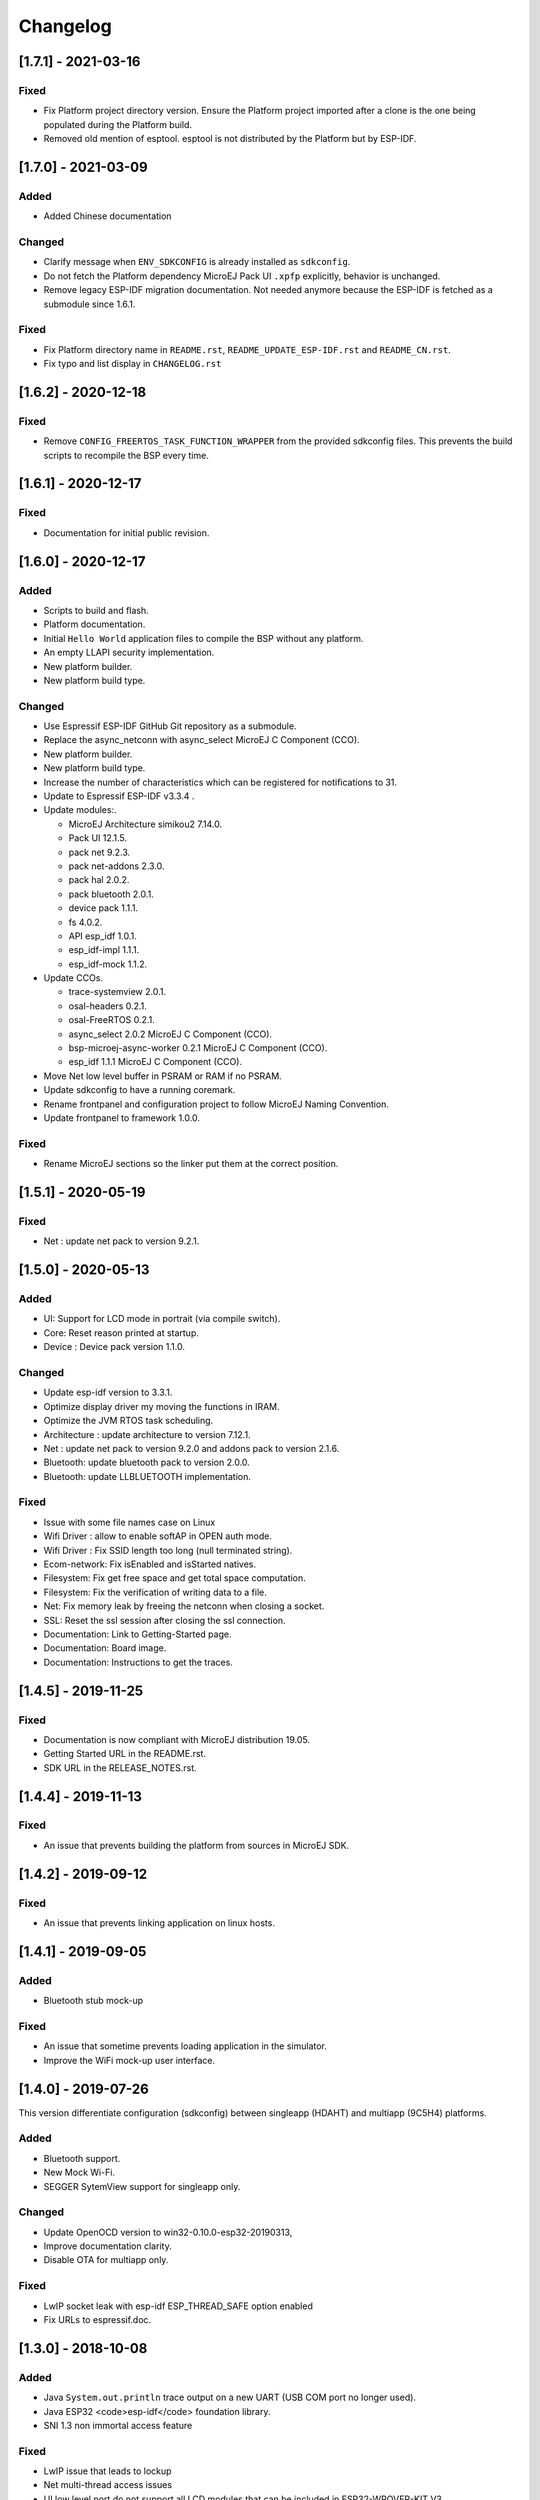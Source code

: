 ..
    Copyright 2019-2021 MicroEJ Corp. All rights reserved.
    This library is provided in source code for use, modification and test, subject to license terms.
    Any modification of the source code will break MicroEJ Corp. warranties on the whole library.

===========
 Changelog
===========

---------------------
 [1.7.1] - 2021-03-16
---------------------

Fixed
=====

- Fix Platform project directory version.  Ensure the Platform project imported after a clone is the one being populated during the Platform build.
- Removed old mention of esptool.  esptool is not distributed by the Platform but by ESP-IDF.

---------------------
 [1.7.0] - 2021-03-09
---------------------

Added
=====

- Added Chinese documentation

Changed
=======

- Clarify message when ``ENV_SDKCONFIG`` is already installed as ``sdkconfig``.
- Do not fetch the Platform dependency MicroEJ Pack UI ``.xpfp`` explicitly, behavior is unchanged.
- Remove legacy ESP-IDF migration documentation.  Not needed anymore because the ESP-IDF is fetched as a submodule since 1.6.1.

Fixed
=====

- Fix Platform directory name in ``README.rst``, ``README_UPDATE_ESP-IDF.rst`` and ``README_CN.rst``.
- Fix typo and list display in ``CHANGELOG.rst``

----------------------
 [1.6.2] - 2020-12-18
----------------------

Fixed
=====

- Remove ``CONFIG_FREERTOS_TASK_FUNCTION_WRAPPER`` from the provided sdkconfig files.  This prevents the build scripts to recompile the BSP every time.

----------------------
 [1.6.1] - 2020-12-17
----------------------

Fixed
=====

- Documentation for initial public revision.

----------------------
 [1.6.0] - 2020-12-17
----------------------

Added
=====

- Scripts to build and flash.
- Platform documentation.
- Initial ``Hello World`` application files to compile the BSP without any platform.
- An empty LLAPI security implementation.
- New platform builder.
- New platform build type.

Changed
=======

- Use Espressif ESP-IDF GitHub Git repository as a submodule.
- Replace the async_netconn with async_select MicroEJ C Component (CCO).
- New platform builder.
- New platform build type.
- Increase the number of characteristics which can be registered for notifications to 31.
- Update to Espressif ESP-IDF v3.3.4  .
- Update modules:.

  - MicroEJ Architecture simikou2 7.14.0.
  - Pack UI 12.1.5.
  - pack net 9.2.3.
  - pack net-addons 2.3.0.
  - pack hal 2.0.2.
  - pack bluetooth 2.0.1.
  - device pack 1.1.1.
  - fs 4.0.2.
  - API esp_idf 1.0.1.
  - esp_idf-impl 1.1.1.
  - esp_idf-mock 1.1.2.

- Update CCOs.

  - trace-systemview 2.0.1.
  - osal-headers 0.2.1.
  - osal-FreeRTOS 0.2.1.
  - async_select 2.0.2 MicroEJ C Component (CCO).
  - bsp-microej-async-worker 0.2.1 MicroEJ C Component (CCO).
  - esp_idf 1.1.1 MicroEJ C Component (CCO).

- Move Net low level buffer in PSRAM or RAM if no PSRAM.
- Update sdkconfig to have a running coremark.
- Rename frontpanel and configuration project to follow MicroEJ Naming Convention.
- Update frontpanel to framework 1.0.0.

Fixed
=====

- Rename MicroEJ sections so the linker put them at the correct position.

----------------------
 [1.5.1] - 2020-05-19
----------------------

Fixed
=====
- Net : update net pack to version 9.2.1. 

----------------------
 [1.5.0] - 2020-05-13
----------------------

Added
=====

- UI: Support for LCD mode in portrait (via compile switch).
- Core: Reset reason printed at startup.
- Device : Device pack version 1.1.0.

Changed
=======

- Update esp-idf version to 3.3.1.
- Optimize display driver my moving the functions in IRAM.
- Optimize the JVM RTOS task scheduling.
- Architecture : update architecture to version 7.12.1.
- Net : update net pack to version 9.2.0 and addons pack to version 2.1.6.
- Bluetooth: update bluetooth pack to version 2.0.0.
- Bluetooth: update LLBLUETOOTH implementation.

Fixed
=====

- Issue with some file names case on Linux 
- Wifi Driver : allow to enable softAP in OPEN auth mode.
- Wifi Driver : Fix SSID length too long (null terminated string).
- Ecom-network: Fix isEnabled and isStarted natives.
- Filesystem: Fix get free space and get total space computation.
- Filesystem: Fix the verification of writing data to a file.
- Net: Fix memory leak by freeing the netconn when closing a socket.
- SSL: Reset the ssl session after closing the ssl connection.
- Documentation: Link to Getting-Started page.
- Documentation: Board image.
- Documentation: Instructions to get the traces.

----------------------
 [1.4.5] - 2019-11-25
----------------------

Fixed
=====

- Documentation is now compliant with MicroEJ distribution 19.05.
- Getting Started URL in the README.rst.
- SDK URL in the RELEASE_NOTES.rst.

----------------------
 [1.4.4] - 2019-11-13
----------------------

Fixed
=====

- An issue that prevents building the platform from sources in MicroEJ SDK.

----------------------
 [1.4.2] - 2019-09-12
----------------------

Fixed
=====

- An issue that prevents linking application on linux hosts.

----------------------
 [1.4.1] - 2019-09-05
----------------------

Added
=====

- Bluetooth stub mock-up

Fixed
=====

- An issue that sometime prevents loading application in the simulator.
- Improve the WiFi mock-up user interface.

----------------------
 [1.4.0] - 2019-07-26
----------------------

This version differentiate configuration (sdkconfig) between singleapp (HDAHT)
and multiapp (9C5H4) platforms.

Added
=====

- Bluetooth support.
- New Mock Wi-Fi.
- SEGGER SytemView support for singleapp only.

Changed
=======

- Update OpenOCD version to win32-0.10.0-esp32-20190313,
- Improve documentation clarity.
- Disable OTA for multiapp only.

Fixed
=====

- LwIP socket leak with esp-idf ESP_THREAD_SAFE option enabled
- Fix URLs to espressif.doc.

----------------------
 [1.3.0] - 2018-10-08
----------------------

Added
=====

- Java ``System.out.println`` trace output on a new UART (USB COM port no
  longer used).
- Java ESP32 <code>esp-idf</code> foundation library.
- SNI 1.3 non immortal access feature

Fixed
=====

- LwIP issue that leads to lockup
- Net multi-thread access issues
- UI low level port do not support all LCD modules that can be included in
  ESP32-WROVER-KIT V3
- C stack overflow during complex TLS handshake

----------------------
 [1.2.0] - 2018-08-02
----------------------

Added
=====

- Wi-Fi throughput enhancement.
- UI MicroEJ pack and a device port.
- FS MicroEJ pack and a device port on SD card.

Fixed
=====

- Failure when trying to launch a Wi-Fi scan after mount and dismount.

----------------------
 [1.1.0] - 2018-05-30
----------------------

Added
=====

- HAL MicroEJ pack and a stubbed implementation.
- JPF MicroEJ platform.

Changed
=======

- Update esptool MicroEJTool error messages.

Fixed
=====

- Failures when trying to attach a GDB debug session.

----------------------
 [1.0.0] - 2018-05-04
----------------------

Initial release of the platform.
